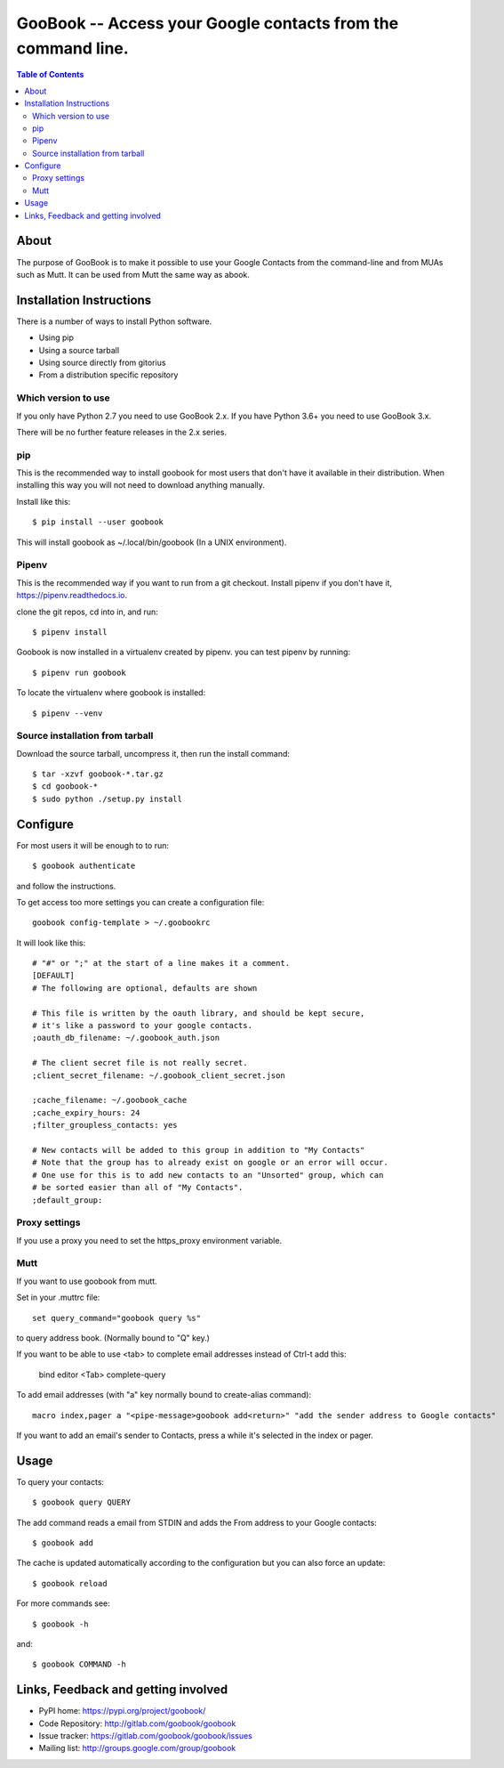 :::::::::::::::::::::::::::::::::::::::::::::::::::::::::::::
GooBook -- Access your Google contacts from the command line.
:::::::::::::::::::::::::::::::::::::::::::::::::::::::::::::

.. contents:: **Table of Contents**

About
=====

The purpose of GooBook is to make it possible to use your Google Contacts from
the command-line and from MUAs such as Mutt.
It can be used from Mutt the same way as abook.

Installation Instructions
=========================

There is a number of ways to install Python software.

- Using pip
- Using a source tarball
- Using source directly from gitorius
- From a distribution specific repository

Which version to use
--------------------

If you only have Python 2.7 you need to use GooBook 2.x.
If you have Python 3.6+ you need to use GooBook 3.x.

There will be no further feature releases in the 2.x series.

pip
---

This is the recommended way to install goobook for most users that
don't have it available in their distribution.
When installing this way you will not need to download anything manually.

Install like this::

    $ pip install --user goobook

This will install goobook as ~/.local/bin/goobook (In a UNIX environment).


Pipenv
------

This is the recommended way if you want to run from a git checkout.
Install pipenv if you don't have it, https://pipenv.readthedocs.io.

clone the git repos, cd into in, and run::

    $ pipenv install

Goobook is now installed in a virtualenv created by pipenv.
you can test pipenv by running::

    $ pipenv run goobook

To locate the virtualenv where goobook is installed::

    $ pipenv --venv

Source installation from tarball
--------------------------------

Download the source tarball, uncompress it, then run the install command::

    $ tar -xzvf goobook-*.tar.gz
    $ cd goobook-*
    $ sudo python ./setup.py install


Configure
=========

For most users it will be enough to to run::

    $ goobook authenticate

and follow the instructions.

To get access too more settings you can create a configuration file::

    goobook config-template > ~/.goobookrc

It will look like this::


    # "#" or ";" at the start of a line makes it a comment.
    [DEFAULT]
    # The following are optional, defaults are shown

    # This file is written by the oauth library, and should be kept secure,
    # it's like a password to your google contacts.
    ;oauth_db_filename: ~/.goobook_auth.json

    # The client secret file is not really secret.
    ;client_secret_filename: ~/.goobook_client_secret.json

    ;cache_filename: ~/.goobook_cache
    ;cache_expiry_hours: 24
    ;filter_groupless_contacts: yes

    # New contacts will be added to this group in addition to "My Contacts"
    # Note that the group has to already exist on google or an error will occur.
    # One use for this is to add new contacts to an "Unsorted" group, which can
    # be sorted easier than all of "My Contacts".
    ;default_group:


Proxy settings
--------------

If you use a proxy you need to set the https_proxy environment variable.

Mutt
----

If you want to use goobook from mutt.

Set in your .muttrc file::

    set query_command="goobook query %s"

to query address book. (Normally bound to "Q" key.)

If you want to be able to use <tab> to complete email addresses instead of Ctrl-t add this:

    bind editor <Tab> complete-query

To add email addresses (with "a" key normally bound to create-alias command)::

    macro index,pager a "<pipe-message>goobook add<return>" "add the sender address to Google contacts"

If you want to add an email's sender to Contacts, press a while it's selected in the index or pager.

Usage
=====

To query your contacts::

    $ goobook query QUERY

The add command reads a email from STDIN and adds the From address to your Google contacts::

    $ goobook add

The cache is updated automatically according to the configuration but you can also force an update::

    $ goobook reload

For more commands see::

    $ goobook -h

and::

    $ goobook COMMAND -h

Links, Feedback and getting involved
====================================

- PyPI home: https://pypi.org/project/goobook/
- Code Repository: http://gitlab.com/goobook/goobook
- Issue tracker: https://gitlab.com/goobook/goobook/issues
- Mailing list: http://groups.google.com/group/goobook
